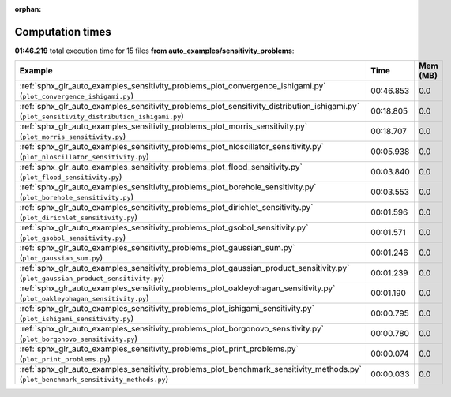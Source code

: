 
:orphan:

.. _sphx_glr_auto_examples_sensitivity_problems_sg_execution_times:


Computation times
=================
**01:46.219** total execution time for 15 files **from auto_examples/sensitivity_problems**:

.. container::

  .. raw:: html

    <style scoped>
    <link href="https://cdnjs.cloudflare.com/ajax/libs/twitter-bootstrap/5.3.0/css/bootstrap.min.css" rel="stylesheet" />
    <link href="https://cdn.datatables.net/1.13.6/css/dataTables.bootstrap5.min.css" rel="stylesheet" />
    </style>
    <script src="https://code.jquery.com/jquery-3.7.0.js"></script>
    <script src="https://cdn.datatables.net/1.13.6/js/jquery.dataTables.min.js"></script>
    <script src="https://cdn.datatables.net/1.13.6/js/dataTables.bootstrap5.min.js"></script>
    <script type="text/javascript" class="init">
    $(document).ready( function () {
        $('table.sg-datatable').DataTable({order: [[1, 'desc']]});
    } );
    </script>

  .. list-table::
   :header-rows: 1
   :class: table table-striped sg-datatable

   * - Example
     - Time
     - Mem (MB)
   * - :ref:`sphx_glr_auto_examples_sensitivity_problems_plot_convergence_ishigami.py` (``plot_convergence_ishigami.py``)
     - 00:46.853
     - 0.0
   * - :ref:`sphx_glr_auto_examples_sensitivity_problems_plot_sensitivity_distribution_ishigami.py` (``plot_sensitivity_distribution_ishigami.py``)
     - 00:18.805
     - 0.0
   * - :ref:`sphx_glr_auto_examples_sensitivity_problems_plot_morris_sensitivity.py` (``plot_morris_sensitivity.py``)
     - 00:18.707
     - 0.0
   * - :ref:`sphx_glr_auto_examples_sensitivity_problems_plot_nloscillator_sensitivity.py` (``plot_nloscillator_sensitivity.py``)
     - 00:05.938
     - 0.0
   * - :ref:`sphx_glr_auto_examples_sensitivity_problems_plot_flood_sensitivity.py` (``plot_flood_sensitivity.py``)
     - 00:03.840
     - 0.0
   * - :ref:`sphx_glr_auto_examples_sensitivity_problems_plot_borehole_sensitivity.py` (``plot_borehole_sensitivity.py``)
     - 00:03.553
     - 0.0
   * - :ref:`sphx_glr_auto_examples_sensitivity_problems_plot_dirichlet_sensitivity.py` (``plot_dirichlet_sensitivity.py``)
     - 00:01.596
     - 0.0
   * - :ref:`sphx_glr_auto_examples_sensitivity_problems_plot_gsobol_sensitivity.py` (``plot_gsobol_sensitivity.py``)
     - 00:01.571
     - 0.0
   * - :ref:`sphx_glr_auto_examples_sensitivity_problems_plot_gaussian_sum.py` (``plot_gaussian_sum.py``)
     - 00:01.246
     - 0.0
   * - :ref:`sphx_glr_auto_examples_sensitivity_problems_plot_gaussian_product_sensitivity.py` (``plot_gaussian_product_sensitivity.py``)
     - 00:01.239
     - 0.0
   * - :ref:`sphx_glr_auto_examples_sensitivity_problems_plot_oakleyohagan_sensitivity.py` (``plot_oakleyohagan_sensitivity.py``)
     - 00:01.190
     - 0.0
   * - :ref:`sphx_glr_auto_examples_sensitivity_problems_plot_ishigami_sensitivity.py` (``plot_ishigami_sensitivity.py``)
     - 00:00.795
     - 0.0
   * - :ref:`sphx_glr_auto_examples_sensitivity_problems_plot_borgonovo_sensitivity.py` (``plot_borgonovo_sensitivity.py``)
     - 00:00.780
     - 0.0
   * - :ref:`sphx_glr_auto_examples_sensitivity_problems_plot_print_problems.py` (``plot_print_problems.py``)
     - 00:00.074
     - 0.0
   * - :ref:`sphx_glr_auto_examples_sensitivity_problems_plot_benchmark_sensitivity_methods.py` (``plot_benchmark_sensitivity_methods.py``)
     - 00:00.033
     - 0.0
